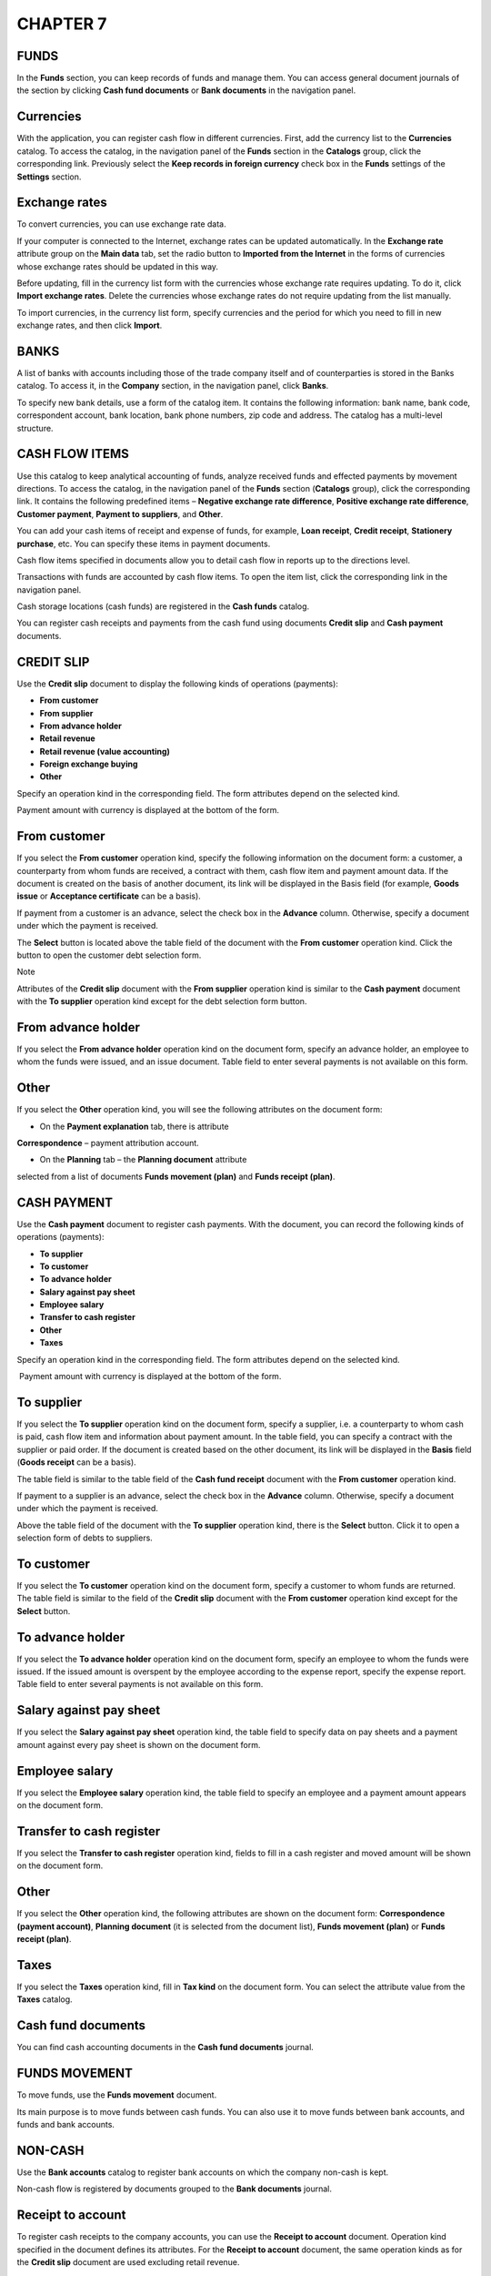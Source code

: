CHAPTER 7
=========

.. _funds-1:

FUNDS
~~~~~

In the **Funds** section, you can keep records of funds and manage them.
You can access general document journals of the section by clicking
**Cash fund documents** or **Bank documents** in the navigation panel.

|image1521154000126316|

.. _currencies-1:

Currencies
~~~~~~~~~~

With the application, you can register cash flow in different
currencies. First, add the currency list to the **Currencies** catalog.
To access the catalog, in the navigation panel of the **Funds** section
in the **Catalogs** group, click the corresponding link. Previously
select the **Keep records in foreign currency** check box in the
**Funds** settings of the **Settings** section.

|image1521154000152773|

|image1521154000180893|

Exchange rates
~~~~~~~~~~~~~~

To convert currencies, you can use exchange rate data.

If your computer is connected to the Internet, exchange rates can be
updated automatically. In the **Exchange rate** attribute group on the
**Main data** tab, set the radio button to **Imported from the
Internet** in the forms of currencies whose exchange rates should be
updated in this way.

Before updating, fill in the currency list form with the currencies
whose exchange rate requires updating. To do it, click **Import exchange
rates**. Delete the currencies whose exchange rates do not require
updating from the list manually.

To import currencies, in the currency list form, specify currencies and
the period for which you need to fill in new exchange rates, and then
click **Import**.

|image1521154000206587|

BANKS
~~~~~

A list of banks with accounts including those of the trade company
itself and of counterparties is stored in the Banks catalog. To access
it, in the **Company** section, in the navigation panel, click
**Banks**.

|image1521154000232633|

To specify new bank details, use a form of the catalog item. It contains
the following information: bank name, bank code, correspondent account,
bank location, bank phone numbers, zip code and address. The catalog has
a multi-level structure.

CASH FLOW ITEMS
~~~~~~~~~~~~~~~

Use this catalog to keep analytical accounting of funds, analyze
received funds and effected payments by movement directions. To access
the catalog, in the navigation panel of the **Funds** section
(**Catalogs** group), click the corresponding link. It contains the
following predefined items – **Negative exchange rate difference**,
**Positive exchange rate difference**, **Customer payment**, **Payment
to suppliers**, and **Other**.

|image1521154000257960|

You can add your cash items of receipt and expense of funds, for
example, **Loan receipt**, **Credit receipt**, **Stationery purchase**,
etc. You can specify these items in payment documents.

Cash flow items specified in documents allow you to detail cash flow in
reports up to the directions level.

Transactions with funds are accounted by cash flow items. To open the
item list, click the corresponding link in the navigation panel.

Cash storage locations (cash funds) are registered in the **Cash funds**
catalog.

You can register cash receipts and payments from the cash fund using
documents **Credit slip** and **Cash payment** documents.

CREDIT SLIP
~~~~~~~~~~~

Use the **Credit slip** document to display the following kinds of
operations (payments):

-  **From customer**

-  **From supplier**

-  **From advance holder**

-  **Retail revenue**

-  **Retail revenue (value accounting)**

-  **Foreign exchange buying**

-  **Other**

Specify an operation kind in the corresponding field. The form
attributes depend on the selected kind.

Payment amount with currency is displayed at the bottom of the form.

From customer
~~~~~~~~~~~~~

If you select the **From customer** operation kind, specify the
following information on the document form: a customer, a counterparty
from whom funds are received, a contract with them, cash flow item and
payment amount data. If the document is created on the basis of another
document, its link will be displayed in the Basis field (for example,
**Goods issue** or **Acceptance certificate** can be a basis).

If payment from a customer is an advance, select the check box in the
**Advance** column. Otherwise, specify a document under which the
payment is received.

The **Select** button is located above the table field of the document
with the **From customer** operation kind. Click the button to open the
customer debt selection form.

|image1521153993323792|

Note

Attributes of the **Credit slip** document with the **From supplier**
operation kind is similar to the **Cash payment** document with the **To
supplier** operation kind except for the debt selection form button.

From advance holder
~~~~~~~~~~~~~~~~~~~

If you select the **From advance holder** operation kind on the document
form, specify an advance holder, an employee to whom the funds were
issued, and an issue document. Table field to enter several payments is
not available on this form.

|image1521153993299686|

.. _other-1:

Other
~~~~~

If you select the **Other** operation kind, you will see the following
attributes on the document form:

-  On the **Payment explanation** tab, there is attribute
**Correspondence** – payment attribution account.

-  On the **Planning** tab – the **Planning document** attribute
selected from a list of documents **Funds movement (plan)** and
**Funds receipt (plan)**.

|image1521153993274960|

CASH PAYMENT
~~~~~~~~~~~~

Use the **Cash payment** document to register cash payments. With the
document, you can record the following kinds of operations (payments):

-  **To supplier**

-  **To customer**

-  **To advance holder**

-  **Salary against pay sheet**

-  **Employee salary**

-  **Transfer to cash register**

-  **Other**

-  **Taxes**

Specify an operation kind in the corresponding field. The form
attributes depend on the selected kind.

 Payment amount with currency is displayed at the bottom of the form.

To supplier
~~~~~~~~~~~

If you select the **To supplier** operation kind on the document form,
specify a supplier, i.e. a counterparty to whom cash is paid, cash flow
item and information about payment amount. In the table field, you can
specify a contract with the supplier or paid order. If the document is
created based on the other document, its link will be displayed in the
**Basis** field (**Goods receipt** can be a basis).

|image1521153992796528|

The table field is similar to the table field of the **Cash fund
receipt** document with the **From customer** operation kind.

If payment to a supplier is an advance, select the check box in the
**Advance** column. Otherwise, specify a document under which the
payment is received.

Above the table field of the document with the **To supplier** operation
kind, there is the **Select** button. Click it to open a selection form
of debts to suppliers.

|image1521153997338483|

To customer
~~~~~~~~~~~

If you select the **To customer** operation kind on the document form,
specify a customer to whom funds are returned. The table field is
similar to the field of the **Credit slip** document with the **From
customer** operation kind except for the **Select** button.

To advance holder
~~~~~~~~~~~~~~~~~

If you select the **To advance holder** operation kind on the document
form, specify an employee to whom the funds were issued. If the issued
amount is overspent by the employee according to the expense report,
specify the expense report. Table field to enter several payments is not
available on this form.

|image1521154000289065|

Salary against pay sheet
~~~~~~~~~~~~~~~~~~~~~~~~

If you select the **Salary against pay sheet** operation kind, the table
field to specify data on pay sheets and a payment amount against every
pay sheet is shown on the document form.

|image1521153992769880|

Employee salary
~~~~~~~~~~~~~~~

If you select the **Employee salary** operation kind, the table field to
specify an employee and a payment amount appears on the document form.

Transfer to cash register
~~~~~~~~~~~~~~~~~~~~~~~~~

If you select the **Transfer to cash register** operation kind, fields
to fill in a cash register and moved amount will be shown on the
document form.

.. _other-2:

Other
~~~~~

If you select the **Other** operation kind, the following attributes are
shown on the document form: **Correspondence (payment account)**,
**Planning document** (it is selected from the document list), **Funds
movement (plan)** or **Funds receipt (plan)**.

|image1521153992740679|

Taxes
~~~~~

If you select the **Taxes** operation kind, fill in **Tax kind** on the
document form. You can select the attribute value from the **Taxes**
catalog.

|image1521153992821991|

Cash fund documents
~~~~~~~~~~~~~~~~~~~

You can find cash accounting documents in the **Cash fund documents**
journal.

|image1521154000314759|

FUNDS MOVEMENT
~~~~~~~~~~~~~~

To move funds, use the **Funds movement** document.

Its main purpose is to move funds between cash funds. You can also use
it to move funds between bank accounts, and funds and bank accounts.

|image1521153993926902|

NON-CASH
~~~~~~~~

Use the **Bank accounts** catalog to register bank accounts on which the
company non-cash is kept.

Non-cash flow is registered by documents grouped to the **Bank
documents** journal.

Receipt to account
~~~~~~~~~~~~~~~~~~

To register cash receipts to the company accounts, you can use the
**Receipt to account** document. Operation kind specified in the
document defines its attributes. For the **Receipt to account**
document, the same operation kinds as for the **Credit slip** document
are used excluding retail revenue.

|image1521153991019950|

Expense from account
~~~~~~~~~~~~~~~~~~~~

To register non-cash debiting, you can use the **Expense from account**
document. Operation kind specified in the document defines its
attributes. For the **Expense from account** document, the same
operation kinds as for the **Cash payment** document are used.

|image1521153993614566|

Expense report
~~~~~~~~~~~~~~

Use the **Expense report** document to record advance holder expenditure
of issued cash or non-cash.

|image1521153993700596|

The document form has tabs for entering information on issued advances,
inventory, services, and payments.

In the table field of the **Issued advances** tab, you can specify a
list of cash issue documents (**Cash payment** or **Expense from
account**). Specify an amount for each document.

On the **Inventory** tab, enter inventory list (products and services)
purchased by an advance holder using issued funds and capitalized by the
company. Quantity and cost are specified for each products and services
item.

|image1521153993642213|

On the **Services** tab, specify additional advance holder expenses. For
example, payment for courier delivery by third party counterparty.

|image1521153993670627|

On the **Payments** tab, specify information on advance holder payments
to suppliers.

Bank documents
~~~~~~~~~~~~~~

You can find non-cash accounting documents in the **Bank documents**
journal.

|image1521154000337741|

PAYMENT CALENDAR
~~~~~~~~~~~~~~~~

Payment calendar includes expenditure requests and planned cash
receipts. When generating the calendar, the application checks
automatically whether there is enough cash in its storage locations.

You can generate the calendar using customer orders, purchase orders,
proforma invoices, supplier invoices for the orders with the Schedule
payment check box selected, and using the following kinds of plan
documents: **Expenditure requests**, **Funds receipt (plan),** and
**Funds movement (plan)**. You can access the documents by clicking the
corresponding links in the navigation panel of the **Funds planning**
group.

Expenditure request
~~~~~~~~~~~~~~~~~~~

You can use the **Expenditure request** document to plan funds
expenditure.

|image1521153993733291|

In the document, specify an amount and cash flow items to plan
expenditure. You can use the radio button to specify a payment method.
Depending on the selected radio button, the **Cash fund** or **Bank
account** attribute is specified for cash or non-cash payment
accordingly. In the **Undefined** state, the document will not be posted
until you select one of the payment methods.

The document can also have status **Approved** or **Not approved**. Use
the radio button to select the status.

Actual payment under document **Expense from account** or **Cash
payment** can be entered on the basis of the **Expenditure request**
document.

Funds receipt (plan)
~~~~~~~~~~~~~~~~~~~~

You can use the **Funds receipt (plan)** document to plan funds receipt.

|image1521153993951590|

Fill in the document in the same manner as the **Funds expense (plan)**
document. Actual payment under document **Receipt to account** or
**Credit slip** can be entered on the basis of the **Funds receipt
(plan)** document.

Funds movement (plan)
~~~~~~~~~~~~~~~~~~~~~

Use the **Funds movement (plan)** document to plan funds movement.

|image1521153993904054|

Fill in the document in the same manner as documents **Funds expense
(plan)** and **Funds receipt (plan)**, but instead of a payment method
specify moved funds type for the source and recipient. You can move
non-cash from the company account to cash fund to receive as cash and
vice versa.

Funds planning documents
~~~~~~~~~~~~~~~~~~~~~~~~

The **Funds planning documents** journal contains documents of real-time
planning of funds.

|image1521154000363421|

FUNDS SECTION REPORTS
~~~~~~~~~~~~~~~~~~~~~

You can analyze data of the **Funds** section using reports. You can
access them in the report panel of the section.

|image1521154000387521|

.. _funds-2:

Funds
~~~~~

The **Funds** report displays cash and non-cash flow. To access the
report, in the actions panel, click the corresponding link.

|image1521154000411889|

You can generate the report in the following modes: **Statement** and
**Balance**. In the **Statement** mode, the report allows you to display
all cash flow with details up to cash funds and bank accounts over the
specified period. In the **Balance** mode, the report does not display
information on receipt and expenses. It shows only cash balance amount
on company accounts and cash funds on the specified date.

Funds forecast
~~~~~~~~~~~~~~

The report displays information on planned cash flow over the specified
period for the selected company. The report is generated based on data
of the **Budget** documents.

|image1521154000439791|

It can be generated in the following modes: **Main**, **In currency**,
**Variance analysis**, and **Variance analysis (cur.)**. **In Main** and
**In currency** modes, the report allows you to display data on all
planned cash flow in the management accounting currency and in currency.
Variance analysis allows you to display data on planned and actual
movements, an absolute value and variance percent in the management
accounting currency and in currency.

|image1521154000465687|

.. |image1521154000126316| image:: media/image228.png
   :width: 4.33333in
   :height: 2.95833in
.. |image1521154000152773| image:: media/image229.png
   :width: 4.54167in
   :height: 1.59375in
.. |image1521154000180893| image:: media/image230.png
   :width: 4.22917in
   :height: 2.85417in
.. |image1521154000206587| image:: media/image231.png
   :width: 4.33333in
   :height: 1.19792in
.. |image1521154000232633| image:: media/image232.png
   :width: 4.4375in
   :height: 3.03125in
.. |image1521154000257960| image:: media/image233.png
   :width: 4.25in
   :height: 3.21875in
.. |image1521153993323792| image:: media/image234.png
   :width: 4.63542in
   :height: 2.75in
.. |image1521153993299686| image:: media/image235.png
   :width: 4.63542in
   :height: 3.0625in
.. |image1521153993274960| image:: media/image236.png
   :width: 4.63542in
   :height: 3.0625in
.. |image1521153992796528| image:: media/image237.png
   :width: 4.625in
   :height: 3.08333in
.. |image1521153997338483| image:: media/image238.png
   :width: 4.63542in
   :height: 2.75in
.. |image1521154000289065| image:: media/image239.png
   :width: 4.33333in
   :height: 2.90625in
.. |image1521153992769880| image:: media/image240.png
   :width: 4.625in
   :height: 3.07292in
.. |image1521153992740679| image:: media/image241.png
   :width: 4.625in
   :height: 3.16667in
.. |image1521153992821991| image:: media/image242.png
   :width: 4.63542in
   :height: 3.20833in
.. |image1521154000314759| image:: media/image243.png
   :width: 4.33333in
   :height: 2.90625in
.. |image1521153993926902| image:: media/image244.png
   :width: 4.63542in
   :height: 2.28125in
.. |image1521153991019950| image:: media/image245.png
   :width: 4.63542in
   :height: 3.02083in
.. |image1521153993614566| image:: media/image246.png
   :width: 4.63542in
   :height: 3.375in
.. |image1521153993700596| image:: media/image247.png
   :width: 4.63542in
   :height: 3.01042in
.. |image1521153993642213| image:: media/image248.png
   :width: 4.63542in
   :height: 3.01042in
.. |image1521153993670627| image:: media/image249.png
   :width: 4.63542in
   :height: 3.03125in
.. |image1521154000337741| image:: media/image250.png
   :width: 4.33333in
   :height: 2.54167in
.. |image1521153993733291| image:: media/image251.png
   :width: 4.625in
   :height: 2.33333in
.. |image1521153993951590| image:: media/image252.png
   :width: 4.63542in
   :height: 1.95833in
.. |image1521153993904054| image:: media/image253.png
   :width: 4.63542in
   :height: 2in
.. |image1521154000363421| image:: media/image254.png
   :width: 4.33333in
   :height: 2.38542in
.. |image1521154000387521| image:: media/image255.png
   :width: 3.95833in
   :height: 3.76042in
.. |image1521154000411889| image:: media/image256.png
   :width: 4.33333in
   :height: 3.41667in
.. |image1521154000439791| image:: media/image257.png
   :width: 4.33333in
   :height: 2.38542in
.. |image1521154000465687| image:: media/image258.png
   :width: 4.33333in
   :height: 2.38542in
